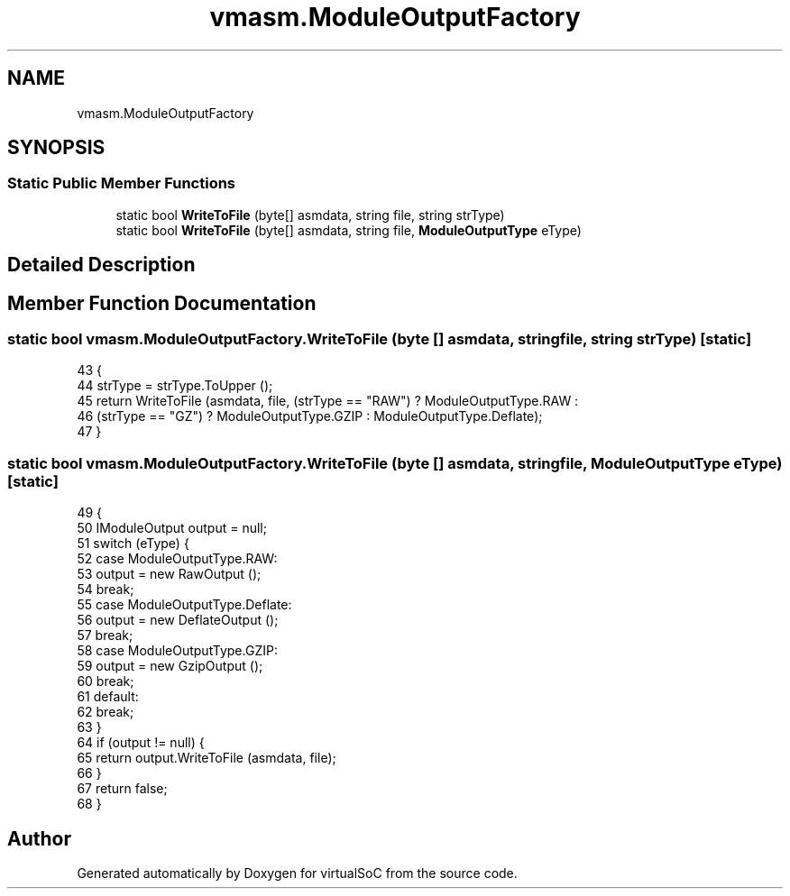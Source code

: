 .TH "vmasm.ModuleOutputFactory" 3 "Sun May 28 2017" "Version 0.6.2" "virtualSoC" \" -*- nroff -*-
.ad l
.nh
.SH NAME
vmasm.ModuleOutputFactory
.SH SYNOPSIS
.br
.PP
.SS "Static Public Member Functions"

.in +1c
.ti -1c
.RI "static bool \fBWriteToFile\fP (byte[] asmdata, string file, string strType)"
.br
.ti -1c
.RI "static bool \fBWriteToFile\fP (byte[] asmdata, string file, \fBModuleOutputType\fP eType)"
.br
.in -1c
.SH "Detailed Description"
.PP 
.SH "Member Function Documentation"
.PP 
.SS "static bool vmasm\&.ModuleOutputFactory\&.WriteToFile (byte [] asmdata, string file, string strType)\fC [static]\fP"

.PP
.nf
43         {
44             strType = strType\&.ToUpper ();
45             return WriteToFile (asmdata, file, (strType == "RAW") ? ModuleOutputType\&.RAW :
46                 (strType == "GZ") ? ModuleOutputType\&.GZIP : ModuleOutputType\&.Deflate);
47         }
.fi
.SS "static bool vmasm\&.ModuleOutputFactory\&.WriteToFile (byte [] asmdata, string file, \fBModuleOutputType\fP eType)\fC [static]\fP"

.PP
.nf
49         {
50             IModuleOutput output = null;
51             switch (eType) {
52             case ModuleOutputType\&.RAW:
53                 output = new RawOutput ();
54                 break;
55             case ModuleOutputType\&.Deflate:
56                 output = new DeflateOutput ();
57                 break;
58             case ModuleOutputType\&.GZIP:
59                 output = new GzipOutput ();
60                 break;
61             default:
62                 break;
63             }
64             if (output != null) {
65                 return output\&.WriteToFile (asmdata, file);
66             }
67             return false;
68         }
.fi


.SH "Author"
.PP 
Generated automatically by Doxygen for virtualSoC from the source code\&.
